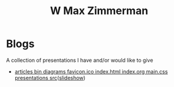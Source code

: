 #+TITLE: W Max Zimmerman

* Blogs
A collection of presentations I have and/or would like to give
- [[file:bin/articles/*.html][articles bin diagrams favicon.ico index.html index.org main.css presentations src]]([[file:bin/presentations/*.html][slideshow]])
